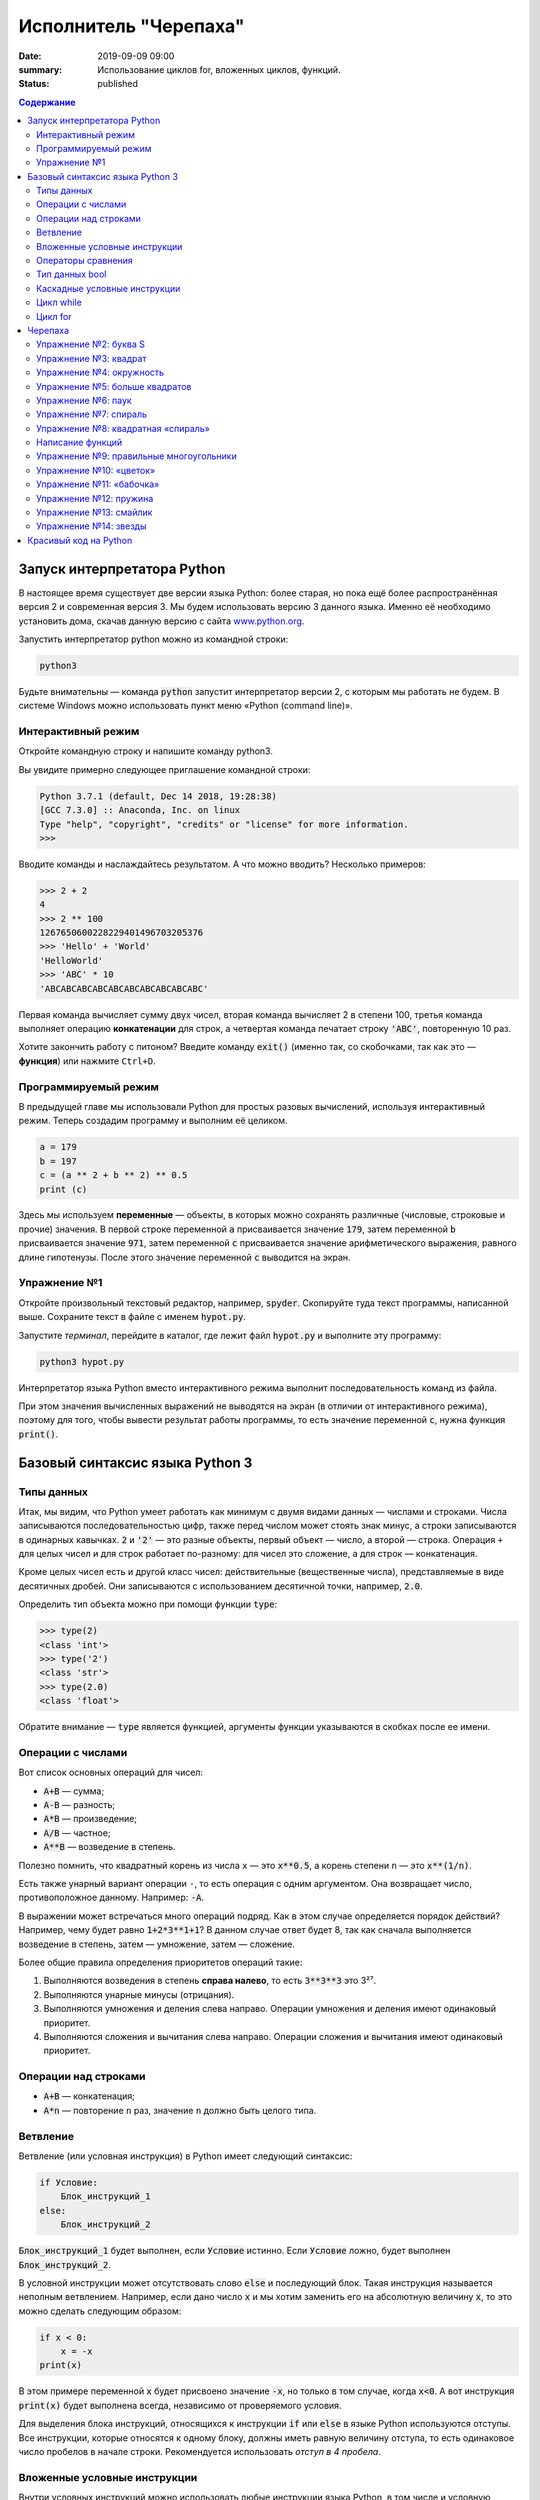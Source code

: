 Исполнитель "Черепаха"
######################

:date: 2019-09-09 09:00
:summary: Использование циклов for, вложенных циклов, функций.
:status: published

.. default-role:: code
.. contents:: Содержание

Запуск интерпретатора Python
============================

В настоящее время существует две версии языка Python: более старая, но пока ещё более распространённая версия 2 и
современная версия 3. Мы будем использовать версию 3 данного языка. Именно её необходимо установить дома, скачав данную
версию с сайта `www.python.org`_.

.. _www.python.org: http://www.python.org

Запустить интерпретатор python можно из командной строки:

.. code-block:: bash

   python3

Будьте внимательны — команда `python` запустит интерпретатор версии 2, с которым мы работать не будем. В системе
Windows можно использовать пункт меню «Python (command line)».

Интерактивный режим
-------------------

Откройте командную строку и напишите команду python3.

Вы увидите примерно следующее приглашение командной строки:

.. code-block:: pycon

   Python 3.7.1 (default, Dec 14 2018, 19:28:38)
   [GCC 7.3.0] :: Anaconda, Inc. on linux
   Type "help", "copyright", "credits" or "license" for more information.
   >>>

Вводите команды и наслаждайтесь результатом. А что можно вводить? Несколько примеров:

.. code-block:: pycon

   >>> 2 + 2
   4
   >>> 2 ** 100
   1267650600228229401496703205376
   >>> 'Hello' + 'World'
   'HelloWorld'
   >>> 'ABC' * 10
   'ABCABCABCABCABCABCABCABCABCABC'

Первая команда вычисляет сумму двух чисел, вторая команда вычисляет 2 в степени 100, третья команда выполняет операцию
**конкатенации** для строк, а четвертая команда печатает строку `'ABC'`, повторенную 10 раз.

Хотите закончить работу с питоном? Введите команду `exit()` (именно так, со скобочками, так как это — **функция**)
или нажмите ``Ctrl+D``.

Программируемый режим
---------------------

В предыдущей главе мы использовали Python для простых разовых вычислений, используя интерактивный режим.
Теперь создадим программу и выполним её целиком.

.. code-block:: python

   a = 179
   b = 197
   c = (a ** 2 + b ** 2) ** 0.5
   print (c)

Здесь мы используем  **переменные** — объекты, в которых можно сохранять различные (числовые, строковые и прочие)
значения. В первой строке переменной `a` присваивается значение `179`, затем переменной `b` присваивается значение
`971`, затем переменной `c` присваивается значение арифметического выражения, равного длине гипотенузы. После этого
значение переменной `c` выводится на экран.

Упражнение №1
-------------

Откройте произвольный текстовый редактор, например, `spyder`. Скопируйте туда текст программы, написанной выше.
Сохраните текст в файле с именем `hypot.py`. 

Запустите *терминал*, перейдите в каталог, где лежит файл `hypot.py` и выполните эту программу:

.. code-block:: bash

   python3 hypot.py

Интерпретатор языка Python вместо интерактивного режима выполнит последовательность команд из файла.


При этом значения вычисленных выражений не выводятся на экран (в
отличии от интерактивного режима), поэтому для того, чтобы вывести результат работы программы, то есть значение
переменной `c`, нужна функция `print()`.

Базовый синтаксис языка Python 3
================================

Типы данных
-----------

Итак, мы видим, что Python умеет работать как минимум с двумя видами данных — числами и строками. Числа записываются
последовательностью цифр, также перед числом может стоять знак минус, а строки записываются в одинарных кавычках. `2`
и `'2'` — это разные объекты, первый объект — число, а второй — строка. Операция ``+`` для целых чисел и для строк
работает по-разному: для чисел это сложение, а для строк — конкатенация.

Кроме целых чисел есть и другой класс чисел: действительные (вещественные числа), представляемые в виде десятичных
дробей. Они записываются с использованием десятичной точки, например, `2.0`.

Определить тип объекта можно при помощи функции `type`:

.. code-block:: pycon

   >>> type(2)
   <class 'int'>
   >>> type('2')
   <class 'str'>
   >>> type(2.0)
   <class 'float'>

Обратите внимание — `type` является функцией, аргументы функции указываются в скобках после ее имени.

Операции с числами
------------------

Вот список основных операций для чисел:

- `A+B` — сумма;
- `A-B` — разность;
- `A*B` — произведение;
- `A/B` — частное;
- `A**B` — возведение в степень.

Полезно помнить, что квадратный корень из числа ``x`` — это `x**0.5`, а корень степени ``n`` — это `x**(1/n)`.

Есть также унарный вариант операции ``-``, то есть операция с одним аргументом. Она возвращает число, противоположное
данному. Например: `-A`.

В выражении может встречаться много операций подряд. Как в этом случае определяется порядок действий? Например, чему
будет равно `1+2*3**1+1`? В данном случае ответ будет 8, так как сначала выполняется возведение в степень, затем —
умножение, затем —  сложение.

Более общие правила определения приоритетов операций такие:

#. Выполняются возведения в степень  **справа налево**, то есть `3**3**3` это 3²⁷.
#. Выполняются унарные минусы (отрицания).
#. Выполняются умножения и деления слева направо. Операции умножения и деления имеют одинаковый приоритет.
#. Выполняются сложения и вычитания слева направо. Операции сложения и вычитания имеют одинаковый приоритет.

Операции над строками
---------------------

- `A+B` — конкатенация;
- `A*n` — повторение ``n`` раз, значение ``n`` должно быть целого типа.



Ветвление
---------

Ветвление (или условная инструкция) в Python имеет следующий синтаксис:

.. code-block:: python

   if Условие:
       Блок_инструкций_1
   else:
       Блок_инструкций_2

`Блок_инструкций_1` будет выполнен, если `Условие` истинно.  Если `Условие` ложно, будет выполнен `Блок_инструкций_2`.

В условной инструкции может отсутствовать слово `else` и последующий блок. Такая инструкция называется неполным
ветвлением.  Например, если дано число `x` и мы хотим заменить его на абсолютную величину `x`, то это можно сделать
следующим образом:

.. code-block:: python

   if x < 0:
       x = -x
   print(x)

В этом примере переменной `x` будет присвоено значение `-x`, но только в том случае, когда `x<0`. А вот инструкция
`print(x)` будет выполнена всегда, независимо от проверяемого условия.

Для выделения блока инструкций, относящихся к инструкции `if` или `else` в  языке Python используются отступы. Все
инструкции, которые относятся к одному блоку, должны иметь равную величину отступа, то есть одинаковое число пробелов в
начале строки. Рекомендуется использовать *отступ в 4 пробела*.


Вложенные условные инструкции
-----------------------------

Внутри условных инструкций можно использовать любые инструкции языка Python, в том числе и условную инструкцию. 
Вложенное ветвление — после одной развилки в ходе исполнения программы появляется другая развилка. При этом вложенные 
блоки имеют больший размер отступа (например, 8 пробелов).

Примере программы, которая по данным ненулевым
числам x и y определяет, в какой из четвертей координатной плоскости находится точка (x,y):

.. code-block:: python

   x = int(input())
   y = int(input())
   if x > 0:
      if y > 0:               # x>0, y>0
         print("Первая четверть")
      else:                   # x>0, y<0
         print("Четвертая четверть")
   else:
      if y > 0:               # x<0, y>0
         print("Вторая четверть")
      else:                   # x<0, y<0
         print("Третья четверть")

В этом примере мы использовали *комментарии* – текст, который интерпретатор игнорирует.  Комментариями в Pythonе
является символ `#` и весь текст после этого символа до конца строки.
Желательно писать код так, чтобы комментарии были излишними, однако допускается писать их там, где возникают "призраки"
(утверждения или теоремы, которые использованы при написании кода, но не следуют из самого кода).
Однако код выше является **плохим примером документации**: комментарии врут, поскольку автором не учтены точки на осях.

Операторы сравнения
-------------------

Как правило, в качестве проверяемого условия используется результат вычисления одного из следующих операторов сравнения:

+----------+---------------------------------------------------------------------------------+
| Оператор | Значение                                                                        |
+==========+=================================================================================+
| `<`      | Меньше — условие верно, если первый операнд меньше второго.                     |
+----------+---------------------------------------------------------------------------------+
| `>`      | Больше — условие верно, если первый операнд больше второго.                     |
+----------+---------------------------------------------------------------------------------+
| `<=`     | Меньше или равно — условие верно, если первый операнд меньше или равен второму. |
+----------+---------------------------------------------------------------------------------+
| `>=`     | Больше или равно — условие верно, если первый операнд больше или равен второму. |
+----------+---------------------------------------------------------------------------------+
| `==`     | Равенство. Условие верно, если два операнда равны.                              |
+----------+---------------------------------------------------------------------------------+

Например, условие `(x * x < 1000)` означает «значение `x * x` меньше 1000», а условие `(2 * x != y)` означает «удвоенное
значение переменной `x` не равно значению переменной `y`».


Операторы сравнения в можно объединять в цепочки, например, `a == b == c` или `1 <= x <= 10`.

Тип данных bool
---------------

Операторы сравнения возвращают значения специального логического типа `bool`. Значения логического типа могут принимать
одно из двух значений: `True` (истина) или `False` (ложь). Если преобразовать логическое `True` к типу `int`, то
получится 1, а преобразование `False` даст 0. При обратном преобразовании число 0 преобразуется в `False`, а любое
ненулевое число в `True`. При преобразовании `str` в `bool` пустая строка преобразовывается в `False`, а любая непустая
строка в `True`.


Каскадные условные инструкции
-----------------------------

Пример программы, определяющий четверть координатной плоскости, можно переписать используя «каскадную«
последовательность операцией `if... elif... else`:

.. code-block:: python

   x = int(input())
   y = int(input())
   if x > 0 and y > 0:
       print("Первая четверть")
   elif x < 0 and y > 0:
       print("Вторая четверть")
   elif x < 0 and y < 0:
       print("Третья четверть")
   elif x > 0 and y < 0:
       print("Четвертая четверть")
   else:
       print("Точка находится на осях или в центре координат.")

В такой конструкции условия `if`, ..., `elif` проверяются по очереди, выполняется блок, соответствующий первому из
истинных условий. Если все проверяемые условия ложны, то выполняется блок `else`, если он присутствует.
Обратите внимание, что таким образом мы чётче видим условия наступления случаев (нет "призраков"), а также
отлавливаем ситуацию, когда точка не находится ни в одной из четвертей.

Цикл while
----------


Цикл `while` («пока») позволяет выполнить одну и ту же последовательность действий, пока проверяемое условие истинно.
Условие записывается до тела цикла и проверяется до выполнения тела цикла. Как правило, цикл `while` используется, когда
невозможно определить точное значение количества проходов исполнения цикла.

Синтаксис цикла `while` в простейшем случае выглядит так:

.. code-block:: python

   while Условие:
       Блок_инструкций

При выполнении цикла `while` сначала проверяется условие. Если оно ложно, то  выполнение цикла прекращается и управление
передается на следующую инструкцию после тела цикла `while`. Если условие истинно, то выполняется инструкция, после чего
условие проверяется снова и снова выполняется инструкция. Так продолжается до тех пор, пока условие будет истинно. Как
только условие станет ложно, работа цикла завершится и управление передастся следующей инструкции после цикла.

Например, следующий фрагмент программы напечатает на экран всех целые числа, не превосходящие n:

.. code-block:: python

   a = 1
   while a <= n:
       print(a)
       a += 1

Общая схема цикла `while` в данном случае для перебора всех подходящих значений такая:

.. code-block:: python

   a = начальное_значение
   while а_является_подходящим_числом:
       обработать_a
       перейти_к_следующему_a

Выводем все степени двойки, не превосходящие числа n:

.. code-block:: python

   a = 1
   while a <= n:
       print(a)
       a *= 2

Цикл for
--------

Цикл `for` может быть использован как более краткая альтернатива циклу `while`.

Для последовательного перебора целых чисел из диапазона `[0; n)` можно использовать цикл `for`:

.. code-block:: python

   for i in range(10):
      print(i)

Этот код по выполняемым действиям полностью соответствуют циклу `while`:

.. code-block:: python

   i = 0
   while i < 10:
     print(i)
     i += 1

Можно задавать начальные и конечные значения для переменной цикла, а также шаг:

.. code-block:: python

   for i in range(20, 10, -2):
     print(i)

Аналогичный цикл `while`

.. code-block:: python

   i = 20
   while i > 10:
     print(i)
     i -= 2


Черепаха
========

Стандартная библиотека Python содержит модуль `turtle`, предназначенный для обучения программированию. Этот модуль
содержит набор_ функций, позволяющих управлять черепахой. Черепаха умеет выполнять небольшой набор команд, а именно:

.. _набор: https://docs.python.org/3/library/turtle.html#methods-of-rawturtle-turtle-and-corresponding-functions

+-------------+--------------------------------------------+
| Команда     | Значение                                   |
+=============+============================================+
| forward(X)  | Пройти вперёд X пикселей                   |
+-------------+--------------------------------------------+
| backward(X) | Пройти назад X пикселей                    |
+-------------+--------------------------------------------+
| left(X)     | Повернуться налево на X градусов           |
+-------------+--------------------------------------------+
| right(X)    | Повернуться направо на X градусов          |
+-------------+--------------------------------------------+
| penup()     | Не оставлять след при движении             |
+-------------+--------------------------------------------+
| pendown()   | Оставлять след при движении                |
+-------------+--------------------------------------------+
| shape(X)    | Изменить значок черепахи (“arrow”,         |
|             | “turtle”, “circle”, “square”, “triangle”,  |
|             | “classic”)                                 |
+-------------+--------------------------------------------+
| stamp()     | Нарисовать копию черепахи в текущем месте  |
+-------------+--------------------------------------------+
| color()     | Установить цвет                            |
+-------------+--------------------------------------------+
| begin_fill()| Необходимо вызвать перед рисованием фигуры,|
|             | которую надо закрасить                     |
+-------------+--------------------------------------------+
| end_fill()  | Вызвать после окончания рисования фигуры   |
+-------------+--------------------------------------------+
| width()     | Установить толщину линии                   |
+-------------+--------------------------------------------+
| goto(x, y)  | Переместить черепашку в точку (x, y)       |
+-------------+--------------------------------------------+

Например, следующая программа рисует букву `S`:

.. code-block:: python

   import turtle

   turtle.shape('turtle')
   turtle.forward(50)
   turtle.left(90)
   turtle.forward(50)
   turtle.left(90)
   turtle.forward(50)
   turtle.right(90)
   turtle.forward(50)
   turtle.right(90)
   turtle.forward(50)

.. image:: {static}/images/lab2/example.gif

Упражнение №2: буква S
----------------------

Сохраните и выполните предыдущую программу. Убедитесь в том, что черепаха работает.

Упражнение №3: квадрат
----------------------

Нарисуйте квадрат. Пример:

.. image:: {static}/images/lab2/rectangle.gif

Упражнение №4: окружность
-------------------------

Нарисуйте окружность. Воспользуйтесь тем фактом, что правильный многоугольник с большим числом сторон  будет выглядеть
как окружность. Пример:

.. image:: {static}/images/lab2/circle.gif

Упражнение №5: больше квадратов
-------------------------------

Нарисуйте 10 вложенных квадратов.

.. image:: {static}/images/lab2/nested_rectangles.gif

Упражнение №6: паук
-------------------

Нарисуйте паука с n лапами. Пример n = 12:

.. image:: {static}/images/lab2/spider.gif

Упражнение №7: спираль
----------------------

Нарисуйте спираль. См. теорию_. Пример:

.. _теорию: https://ru.wikipedia.org/wiki/%D0%90%D1%80%D1%85%D0%B8%D0%BC%D0%B5%D0%B4%D0%BE%D0%B2%D0%B0_%D1%81%D0%BF%D0%B8%D1%80%D0%B0%D0%BB%D1%8C

.. image:: {static}/images/lab2/spiral.gif

Упражнение №8: квадратная «спираль»
-----------------------------------

Нарисуйте «квадратную» спираль. Пример:

.. image:: {static}/images/lab2/rect_spiral.gif

Написание функций
-----------------


Как было сказано раньше, функции — это своего рода готовые кирпичики, из которых строится программа. До этого момента мы
*использовали* стандартные функции (`print`, `input`, функции модуля `turtle`), теперь настало время *написать* функцию:

.. code-block:: pycon

   >>> def hello(name):
   ...     print('Hello, ', name, '!')
   ...
   >>> hello('world')
   Hello,  world!

Это простейший пример функции, которая принимает в качестве **параметра** имя, а затем выводит на экран сообщение
`Hello, <имя>`. Как видно из примера, функции в языке Python описываются при помощи ключевого слова `def`:

.. code-block:: python

   def Имя_функции(параметр_1, параметр_2, ...):
       Блок_операций

Так же, как и в случае циклов и условных операторов, **тело** функции выделяется при помощи отступов.

Вызов функции осуществляется по имени с указанием параметров:

.. code-block:: python

    hello('world')

Внутри функции можно использовать те же синтаксические конструкции, что и вне её — циклы, ветвления, можно даже
описывать новые функции. Естественно, внутри функции можно работать и с переменными.

Написанная ранее функция имеет особенность — она просто просто выводит текст на экран и не возвращает никакого
результата. Многие функции, напротив, занимаются вычислением какого-либо значения, а затем **возвращают** его тому, кто
эту функцию **вызвал**. В качестве примера можно рассмотреть функцию для сложения двух чисел:

.. code-block:: pycon

   >>> def sum(a, b):
   ...     return a + b
   ...
   >>> sum(1, 2)
   3
   >>> sum(5, -7)
   -2

Для возврата значения из функции используется оператор `return`: в качестве параметра указывается значение, которое
требуется вернуть.


Упражнение №9: правильные многоугольники
----------------------------------------

Нарисуйте 10 вложенных правильных многоугольников. Используйте функцию, рисующую правильный n-угольник. Формулы_ для
нахождения радиуса описанной окружности. Пример:

.. _Формулы: https://www.fxyz.ru/%D1%84%D0%BE%D1%80%D0%BC%D1%83%D0%BB%D1%8B_%D0%BF%D0%BE_%D0%B3%D0%B5%D0%BE%D0%BC%D0%B5%D1%82%D1%80%D0%B8%D0%B8/%D0%BF%D0%BB%D0%BE%D1%81%D0%BA%D0%B8%D0%B5_%D1%84%D0%B8%D0%B3%D1%83%D1%80%D1%8B/%D0%B2%D0%BF%D0%B8%D1%81%D0%B0%D0%BD%D0%BD%D1%8B%D0%B5_%D0%B8_%D0%BE%D0%BF%D0%B8%D1%81%D0%B0%D0%BD%D0%BD%D1%8B%D0%B5_%D0%BC%D0%BD%D0%BE%D0%B3%D0%BE%D1%83%D0%B3%D0%BE%D0%BB%D1%8C%D0%BD%D0%B8%D0%BA%D0%B8/%D1%80%D0%B0%D0%B4%D0%B8%D1%83%D1%81_%D0%BE%D0%BF%D0%B8%D1%81%D0%B0%D0%BD%D0%BD%D0%BE%D0%B9_%D0%BE%D0%BA%D1%80%D1%83%D0%B6%D0%BD%D0%BE%D1%81%D1%82%D0%B8/%D0%BF%D1%80%D0%B0%D0%B2%D0%B8%D0%BB%D1%8C%D0%BD%D0%BE%D0%B3%D0%BE_%D0%BC%D0%BD%D0%BE%D0%B3%D0%BE%D1%83%D0%B3%D0%BE%D0%BB%D1%8C%D0%BD%D0%B8%D0%BA%D0%B0/

.. image:: {static}/images/lab2/regular_polygon.gif

Упражнение №10: «цветок»
------------------------

Нарисуйте «цветок» из окружностей. Используйте функцию, рисующую окружность. Пример:

.. image:: {static}/images/lab2/flower.gif


Упражнение №11: «бабочка»
-------------------------

Нарисуйте «бабочку» из окружностей. Используйте функцию, рисующую окружность. Пример:

.. image:: {static}/images/lab2/butterfly.gif

Упражнение №12: пружина
-----------------------

Нарисуйте пружину. Используйте функцию, рисующую дугу. Пример:

.. image:: {static}/images/lab2/spring.gif


Упражнение №13: смайлик
-----------------------

Нарисуйте смайлик с помощью написанных функций рисования круга и дуги. Пример:

.. image:: {static}/images/lab2/smile.gif

Упражнение №14: звезды
----------------------

Нарисуйте две звезды: одну с 5 вершинами, другую — с 11. Используйте функцию, рисующую звезду с n вершинами. Пример:

.. image:: {static}/images/lab2/star5.gif
.. image:: {static}/images/lab2/star11.gif


Красивый код на Python
===============================================

Важная мысль создателя языка Python,  `Гвидо ван Россума`: **код читается намного больше раз, чем пишется**.

.. _`Гвидо ван Россума`: https://ru.wikipedia.org/wiki/%D0%A0%D0%BE%D1%81%D1%81%D1%83%D0%BC,_%D0%93%D0%B2%D0%B8%D0%B4%D0%BE_%D0%B2%D0%B0%D0%BD

Поэтому существуют рекомендации о стиле кодирования PEP8. Они направлены на то, чтобы улучшить читаемость и сделать его согласованным между большим числом проектов. В идеале, весь код будет написан в едином стиле, и любой сможет легко его прочесть.

На русском можно прочитать про PEP8 тут_, на английском — здесь_.

.. _тут: http://pythonworld.ru/osnovy/pep-8-rukovodstvo-po-napisaniyu-koda-na-python.html
.. _здесь: https://www.python.org/dev/peps/pep-0008/">https://www.python.org/dev/peps/pep-0008/
